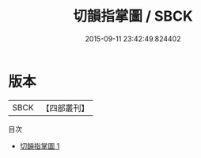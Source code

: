 #+TITLE: 切韻指掌圖 / SBCK

#+DATE: 2015-09-11 23:42:49.824402
* 版本
 |      SBCK|【四部叢刊】  |
目次
 - [[file:KR1j0058_001.txt][切韻指掌圖 1]]
